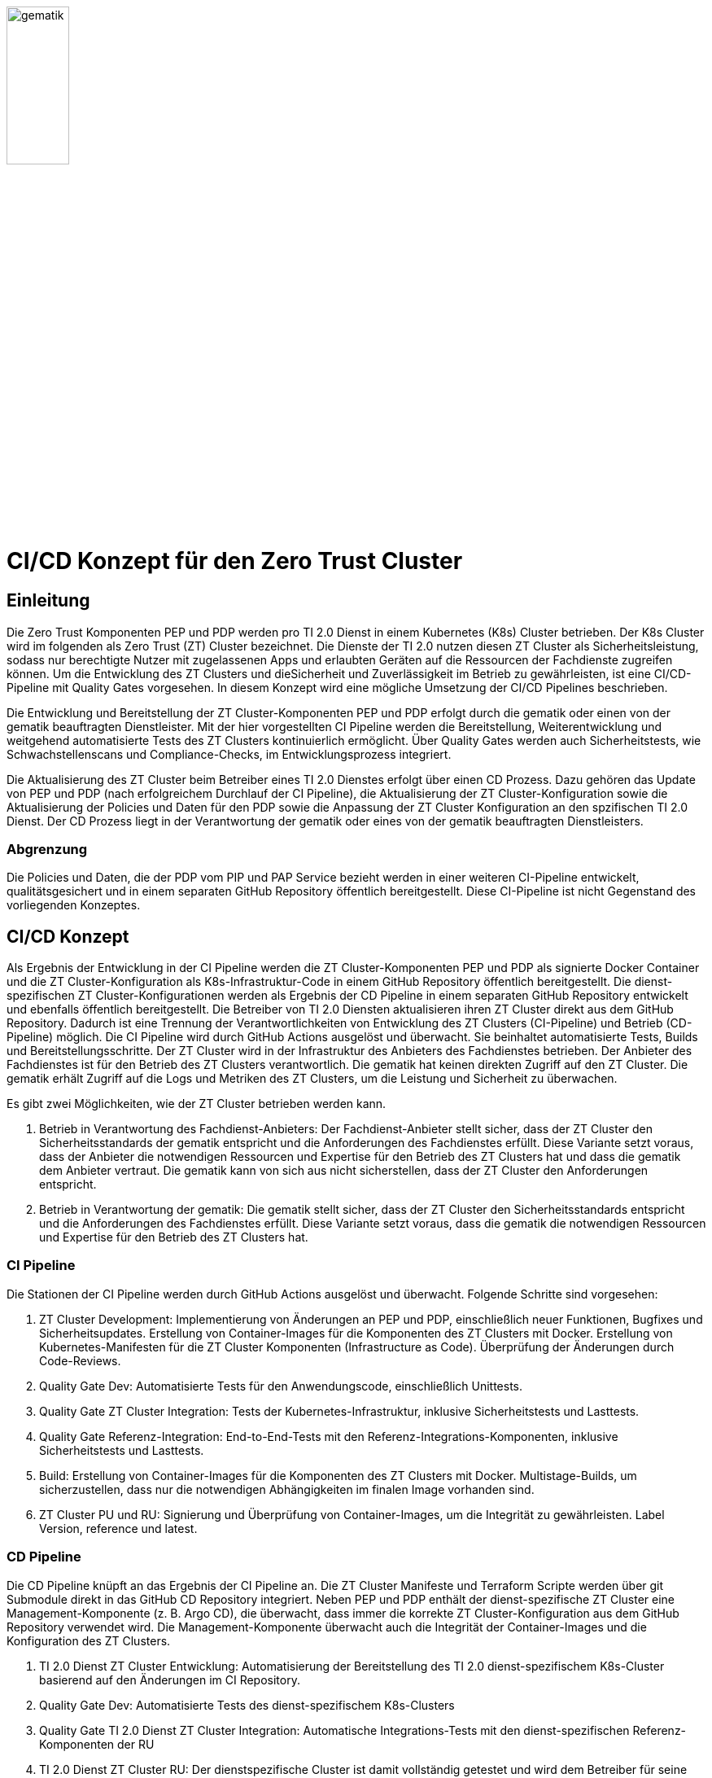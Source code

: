 ifdef::env-github[]
:tip-caption: :bulb:
:note-caption: :information_source:
:important-caption: :heavy_exclamation_mark:
:caution-caption: :fire:
:warning-caption: :warning:
:source-style: listing
endif::[]

ifndef::env-github[:source-style: source]

:imagesdir: /images/

image::gematik_logo.svg[gematik,width="30%"]

= CI/CD Konzept für den Zero Trust Cluster

== Einleitung

Die Zero Trust Komponenten PEP und PDP werden pro TI 2.0 Dienst in einem Kubernetes (K8s) Cluster betrieben. Der K8s Cluster wird im folgenden als Zero Trust (ZT) Cluster bezeichnet. Die Dienste der TI 2.0 nutzen diesen ZT Cluster als Sicherheitsleistung, sodass nur berechtigte Nutzer mit zugelassenen Apps und erlaubten Geräten auf die Ressourcen der Fachdienste zugreifen können. Um die Entwicklung des ZT Clusters und dieSicherheit und Zuverlässigkeit im Betrieb zu gewährleisten, ist eine CI/CD-Pipeline mit Quality Gates vorgesehen. In diesem Konzept wird eine mögliche Umsetzung der CI/CD Pipelines beschrieben.

Die Entwicklung und Bereitstellung der ZT Cluster-Komponenten PEP und PDP erfolgt durch die gematik oder einen von der gematik beauftragten Dienstleister. Mit der hier vorgestellten CI Pipeline werden die Bereitstellung, Weiterentwicklung und weitgehend automatisierte Tests des ZT Clusters kontinuierlich ermöglicht. Über Quality Gates werden auch Sicherheitstests, wie Schwachstellenscans und Compliance-Checks, im Entwicklungsprozess integriert. 

Die Aktualisierung des ZT Cluster beim Betreiber eines TI 2.0 Dienstes erfolgt über einen CD Prozess. Dazu gehören das Update von PEP und PDP (nach erfolgreichem Durchlauf der CI Pipeline), die Aktualisierung der ZT Cluster-Konfiguration sowie die Aktualisierung der Policies und Daten für den PDP sowie die Anpassung der ZT Cluster Konfiguration an den spzifischen TI 2.0 Dienst. Der CD Prozess liegt in der Verantwortung der gematik oder eines von der gematik beauftragten Dienstleisters.

=== Abgrenzung

Die Policies und Daten, die der PDP vom PIP und PAP Service bezieht werden in einer weiteren CI-Pipeline entwickelt, qualitätsgesichert und in einem separaten GitHub Repository öffentlich bereitgestellt. Diese CI-Pipeline ist nicht Gegenstand des vorliegenden Konzeptes.

== CI/CD Konzept

Als Ergebnis der Entwicklung in der CI Pipeline werden die ZT Cluster-Komponenten PEP und PDP als signierte Docker Container und die ZT Cluster-Konfiguration als K8s-Infrastruktur-Code in einem GitHub Repository öffentlich bereitgestellt. Die dienst-spezifischen ZT Cluster-Konfigurationen werden als Ergebnis der CD Pipeline in einem separaten GitHub Repository entwickelt und ebenfalls öffentlich bereitgestellt. Die Betreiber von TI 2.0 Diensten aktualisieren ihren ZT Cluster direkt aus dem GitHub Repository. Dadurch ist eine Trennung der Verantwortlichkeiten von Entwicklung des ZT Clusters (CI-Pipeline) und Betrieb (CD-Pipeline) möglich.  
Die CI Pipeline wird durch GitHub Actions ausgelöst und überwacht. Sie beinhaltet automatisierte Tests, Builds und Bereitstellungsschritte.
Der ZT Cluster wird in der Infrastruktur des Anbieters des Fachdienstes betrieben. Der Anbieter des Fachdienstes ist für den Betrieb des ZT Clusters verantwortlich. Die gematik hat keinen direkten Zugriff auf den ZT Cluster. Die gematik erhält Zugriff auf die Logs und Metriken des ZT Clusters, um die Leistung und Sicherheit zu überwachen.

Es gibt zwei Möglichkeiten, wie der ZT Cluster betrieben werden kann.

. Betrieb in Verantwortung des Fachdienst-Anbieters:
Der Fachdienst-Anbieter stellt sicher, dass der ZT Cluster den Sicherheitsstandards der gematik entspricht und die Anforderungen des Fachdienstes erfüllt. Diese Variante setzt voraus, dass der Anbieter die notwendigen Ressourcen und Expertise für den Betrieb des ZT Clusters hat und dass die gematik dem Anbieter vertraut. Die gematik kann von sich aus nicht sicherstellen, dass der ZT Cluster den Anforderungen entspricht.

. Betrieb in Verantwortung der gematik:
Die gematik stellt sicher, dass der ZT Cluster den Sicherheitsstandards entspricht und die Anforderungen des Fachdienstes erfüllt. Diese Variante setzt voraus, dass die gematik die notwendigen Ressourcen und Expertise für den Betrieb des ZT Clusters hat.

=== CI Pipeline

Die Stationen der CI Pipeline werden durch GitHub Actions ausgelöst und überwacht. Folgende Schritte sind vorgesehen:

. ZT Cluster Development: Implementierung von Änderungen an PEP und PDP, einschließlich neuer Funktionen, Bugfixes und Sicherheitsupdates. Erstellung von Container-Images für die Komponenten des ZT Clusters mit Docker. Erstellung von Kubernetes-Manifesten für die ZT Cluster Komponenten (Infrastructure as Code). Überprüfung der Änderungen durch Code-Reviews.
. Quality Gate Dev: Automatisierte Tests für den Anwendungscode, einschließlich Unittests.
. Quality Gate ZT Cluster Integration: Tests der Kubernetes-Infrastruktur, inklusive Sicherheitstests und Lasttests.
. Quality Gate Referenz-Integration: End-to-End-Tests mit den Referenz-Integrations-Komponenten, inklusive Sicherheitstests und Lasttests. 
. Build: Erstellung von Container-Images für die Komponenten des ZT Clusters mit Docker. Multistage-Builds, um sicherzustellen, dass nur die notwendigen Abhängigkeiten im finalen Image vorhanden sind. 
. ZT Cluster PU und RU: Signierung und Überprüfung von Container-Images, um die Integrität zu gewährleisten. Label Version, reference und latest.

=== CD Pipeline

Die CD Pipeline knüpft an das Ergebnis der CI Pipeline an. Die ZT Cluster Manifeste und Terraform Scripte werden über git Submodule direkt in das GitHub CD Repository integriert.
Neben PEP und PDP enthält der dienst-spezifische ZT Cluster eine Management-Komponente (z. B. Argo CD), die überwacht, dass immer die korrekte ZT Cluster-Konfiguration aus dem GitHub Repository verwendet wird. Die Management-Komponente überwacht auch die Integrität der Container-Images und die Konfiguration des ZT Clusters.

. TI 2.0 Dienst ZT Cluster Entwicklung: Automatisierung der Bereitstellung des TI 2.0 dienst-spezifischem K8s-Cluster basierend auf den Änderungen im CI Repository.
. Quality Gate Dev: Automatisierte Tests des dienst-spezifischem K8s-Clusters
. Quality Gate TI 2.0 Dienst ZT Cluster Integration: Automatische Integrations-Tests mit den dienst-spezifischen Referenz-Komponenten der RU
. TI 2.0 Dienst ZT Cluster RU: Der dienstspezifische Cluster ist damit vollständig getestet und wird dem Betreiber für seine Tests bereitgestellt.
. Quality Gate TI 2.0 Dienst ZT Cluster Integration: Der Betreiber des TI 2.0 Dienstes führt seine Tests aus.
. TI 2.0 Dienst ZT Cluster PU: Der dienstspezifische ZT Cluster steht für den Einsatz in der PU bereit.

Die Abbildung zeigt die Pipelines und wie sie verknüpft sind.

image::CI_CD_Concept/ZT_CI-CD-Pipeline.png[Zero Trust CI/CP Pipeline,width="100%"]

== Rollen und Verantwortlichkeiten

Im CI/CD Prozess sind verschiedene Rollen und Verantwortlichkeiten definiert. Diese umfassen:

|===
|Rolle|Beschreibung

|ZT Cluster Hersteller
|Entwickelt den PEP

Erzeugt die K8s yaml Dateien für den ZT Cluster

Steuert und Überwacht den Durchlauf des CI Prozesses inkl. Quality Gates

Erstellt eine Installationsanleitung für den ZT Cluster inkl. Systemvoraussetzungen

Ist verantwortlich für den CI Prozess

Leistet Support für die entwickelte SW und die yaml Dateien für den ZT Cluster. Leistet Support für den ZT Cluster

|ZT Cluster Anbieter
|Ist verantwortlich für den CD Prozess inkl. Quality Gates

Leistet Support für die dienst-spezifischen ZT Cluster Konfigurationen

|ZT Cluster Betreiber
|Ist verantwortlich für den Betrieb des ZT Clusters im Zusammenspiel mit dem TI 2.0 Dienst

|===

== Anhang

=== Risiken beim Betrieb des ZT Clusters

Die Bereitstellung und der Betrieb des ZT Clusters sind mit verschiedenen Risiken verbunden. Dazu gehören:

. Sicherheitsrisiken: Schwachstellen im Code, in der Konfiguration des ZT Clusters oder in den Policies und Daten können zu Sicherheitslücken führen, die von Angreifern ausgenutzt werden können.
. Datenschutzrisiken: Verstöße gegen den Datenschutz oder die Privatsphäre der Nutzer können zu rechtlichen Konsequenzen führen und das Vertrauen der Nutzer gefährden.
. Betriebsrisiken: Ausfälle oder Störungen im Betrieb des ZT Clusters können zu Beeinträchtigungen der Fachdienste führen und die Verfügbarkeit der Ressourcen beeinträchtigen.
. Partnerschaftsrisiken: Abhängigkeit von externen Dienstleistern oder Partnern für den Betrieb des ZT Clusters kann zu Risiken in Bezug auf Vertraulichkeit, Verfügbarkeit und Integrität der Daten führen.
. Managementrisiken: Fehlende Dokumentation, Schulung und Überwachung können zu Managementproblemen führen und die Effizienz des Betriebs beeinträchtigen.
. Budgetrisiken: Unvorhergesehene Kosten für den Betrieb des ZT Clusters können das Budget des Fachdienstes belasten und die Rentabilität des Projekts gefährden.
. Reputationsrisiken: Sicherheitsvorfälle oder Betriebsstörungen des ZT Clusters können das Ansehen des Fachdienstes und der gematik beeinträchtigen und das Vertrauen der Nutzer gefährden.
. Technologierisiken: Veraltete Technologien oder fehlende Updates können die Leistung und Sicherheit des ZT Clusters beeinträchtigen und die Skalierbarkeit des Systems einschränken.
. Innovationsrisiken: Fehlende Innovation und Weiterentwicklung des ZT Clusters können die Wettbewerbsfähigkeit des Fachdienstes beeinträchtigen und die Attraktivität des Angebots für die Nutzer verringern.
. Personalrisiken: Fehlende Expertise oder Ressourcen für den Betrieb des ZT Clusters können zu Personalengpässen führen und die Effizienz des Betriebs beeinträchtigen.
. Wettbewerbsrisiken: Konkurrenzdruck und Marktentwicklungen können die Rentabilität des ZT Clusters beeinträchtigen und die Position des Fachdienstes am Markt gefährden.